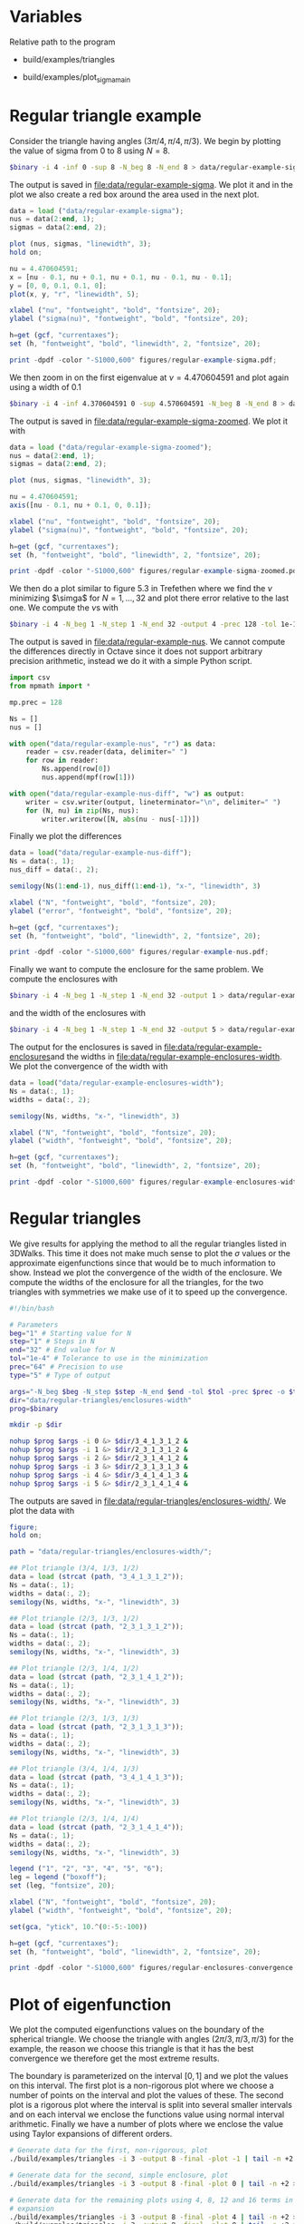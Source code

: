 * Variables
Relative path to the program
#+NAME: triangles
  - build/examples/triangles
#+NAME: sigma
  - build/examples/plot_sigma_main
* Regular triangle example
Consider the triangle having angles \((3\pi/4, \pi/4, \pi/3)\). We
begin by plotting the value of sigma from 0 to 8 using \(N = 8\).
#+BEGIN_SRC sh :var binary=sigma :results output silent
  $binary -i 4 -inf 0 -sup 8 -N_beg 8 -N_end 8 > data/regular-example-sigma
#+END_SRC
The output is saved in [[file:data/regular-example-sigma]]. We plot it and
in the plot we also create a red box around the area used in the next
plot.
#+BEGIN_SRC octave :results output silent
  data = load ("data/regular-example-sigma");
  nus = data(2:end, 1);
  sigmas = data(2:end, 2);

  plot (nus, sigmas, "linewidth", 3);
  hold on;

  nu = 4.470604591;
  x = [nu - 0.1, nu + 0.1, nu + 0.1, nu - 0.1, nu - 0.1];
  y = [0, 0, 0.1, 0.1, 0];
  plot(x, y, "r", "linewidth", 5);

  xlabel ("nu", "fontweight", "bold", "fontsize", 20);
  ylabel ("sigma(nu)", "fontweight", "bold", "fontsize", 20);

  h=get (gcf, "currentaxes");
  set (h, "fontweight", "bold", "linewidth", 2, "fontsize", 20);

  print -dpdf -color "-S1000,600" figures/regular-example-sigma.pdf;
#+END_SRC
We then zoom in on the first eigenvalue at \(\nu = 4.470604591\) and
plot again using a width of 0.1
#+BEGIN_SRC sh :var binary=sigma :results output silent
  $binary -i 4 -inf 4.370604591 0 -sup 4.570604591 -N_beg 8 -N_end 8 > data/regular-example-sigma-zoomed
#+END_SRC
The output is saved in [[file:data/regular-example-sigma-zoomed]]. We plot
it with
#+BEGIN_SRC octave :results output silent
  data = load ("data/regular-example-sigma-zoomed");
  nus = data(2:end, 1);
  sigmas = data(2:end, 2);

  plot (nus, sigmas, "linewidth", 3);

  nu = 4.470604591;
  axis([nu - 0.1, nu + 0.1, 0, 0.1]);

  xlabel ("nu", "fontweight", "bold", "fontsize", 20);
  ylabel ("sigma(nu)", "fontweight", "bold", "fontsize", 20);

  h=get (gcf, "currentaxes");
  set (h, "fontweight", "bold", "linewidth", 2, "fontsize", 20);

  print -dpdf -color "-S1000,600" figures/regular-example-sigma-zoomed.pdf;
#+END_SRC
We then do a plot similar to figure 5.3 in Trefethen where we find the
\(\nu\) minimizing \(\simga\) for \(N = 1, \dots, 32\) and plot there
error relative to the last one. We compute the \(\nu\)s with
#+BEGIN_SRC sh :var binary=triangles :results output silent
  $binary -i 4 -N_beg 1 -N_step 1 -N_end 32 -output 4 -prec 128 -tol 1e-10 > data/regular-example-nus
#+END_SRC
The output is saved in [[file:data/regular-example-nus]]. We cannot
compute the differences directly in Octave since it does not support
arbitrary precision arithmetic, instead we do it with a simple Python
script.
#+BEGIN_SRC python :results output silent
  import csv
  from mpmath import *

  mp.prec = 128

  Ns = []
  nus = []

  with open("data/regular-example-nus", "r") as data:
      reader = csv.reader(data, delimiter=" ")
      for row in reader:
          Ns.append(row[0])
          nus.append(mpf(row[1]))

  with open("data/regular-example-nus-diff", "w") as output:
      writer = csv.writer(output, lineterminator="\n", delimiter=" ")
      for (N, nu) in zip(Ns, nus):
          writer.writerow([N, abs(nu - nus[-1])])

#+END_SRC
Finally we plot the differences
#+BEGIN_SRC octave :results output silent
  data = load("data/regular-example-nus-diff");
  Ns = data(:, 1);
  nus_diff = data(:, 2);

  semilogy(Ns(1:end-1), nus_diff(1:end-1), "x-", "linewidth", 3)

  xlabel ("N", "fontweight", "bold", "fontsize", 20);
  ylabel ("error", "fontweight", "bold", "fontsize", 20);

  h=get (gcf, "currentaxes");
  set (h, "fontweight", "bold", "linewidth", 2, "fontsize", 20);

  print -dpdf -color "-S1000,600" figures/regular-example-nus.pdf;
#+END_SRC
Finally we want to compute the enclosure for the same problem. We
compute the enclosures with
#+BEGIN_SRC sh :var binary=triangles :results output silent
  $binary -i 4 -N_beg 1 -N_step 1 -N_end 32 -output 1 > data/regular-example-enclosures
#+END_SRC
  and the width of the enclosures with
#+BEGIN_SRC sh :var binary=triangles :results output silent
  $binary -i 4 -N_beg 1 -N_step 1 -N_end 32 -output 5 > data/regular-example-enclosures-width
#+END_SRC
The output for the enclosures is saved in
[[file:data/regular-example-enclosures]]and the widths in
[[file:data/regular-example-enclosures-width]]. We plot the convergence of
the width with
#+BEGIN_SRC octave :results output silent
  data = load("data/regular-example-enclosures-width");
  Ns = data(:, 1);
  widths = data(:, 2);

  semilogy(Ns, widths, "x-", "linewidth", 3)

  xlabel ("N", "fontweight", "bold", "fontsize", 20);
  ylabel ("width", "fontweight", "bold", "fontsize", 20);

  h=get (gcf, "currentaxes");
  set (h, "fontweight", "bold", "linewidth", 2, "fontsize", 20);

  print -dpdf -color "-S1000,600" figures/regular-example-enclosures-width.pdf;
#+END_SRC
* Regular triangles
We give results for applying the method to all the regular triangles
listed in 3DWalks. This time it does not make much sense to plot the
\(\sigma\) values or the approximate eigenfunctions since that would
be to much information to show. Instead we plot the convergence of the
width of the enclosure. We compute the widths of the enclosure for all
the triangles, for the two triangles with symmetries we make use of it
to speed up the convergence.
#+BEGIN_SRC sh :var binary=triangles :results output silent
  #!/bin/bash

  # Parameters
  beg="1" # Starting value for N
  step="1" # Steps in N
  end="32" # End value for N
  tol="1e-4" # Tolerance to use in the minimization
  prec="64" # Precision to use
  type="5" # Type of output

  args="-N_beg $beg -N_step $step -N_end $end -tol $tol -prec $prec -o $type"
  dir="data/regular-triangles/enclosures-width"
  prog=$binary

  mkdir -p $dir

  nohup $prog $args -i 0 &> $dir/3_4_1_3_1_2 &
  nohup $prog $args -i 1 &> $dir/2_3_1_3_1_2 &
  nohup $prog $args -i 2 &> $dir/2_3_1_4_1_2 &
  nohup $prog $args -i 3 &> $dir/2_3_1_3_1_3 &
  nohup $prog $args -i 4 &> $dir/3_4_1_4_1_3 &
  nohup $prog $args -i 5 &> $dir/2_3_1_4_1_4 &
#+END_SRC
The outputs are saved in
[[file:data/regular-triangles/enclosures-width/]]. We plot the data with
#+BEGIN_SRC octave :results output silent
  figure;
  hold on;

  path = "data/regular-triangles/enclosures-width/";

  ## Plot triangle (3/4, 1/3, 1/2)
  data = load (strcat (path, "3_4_1_3_1_2"));
  Ns = data(:, 1);
  widths = data(:, 2);
  semilogy(Ns, widths, "x-", "linewidth", 3)

  ## Plot triangle (2/3, 1/3, 1/2)
  data = load (strcat (path, "2_3_1_3_1_2"));
  Ns = data(:, 1);
  widths = data(:, 2);
  semilogy(Ns, widths, "x-", "linewidth", 3)

  ## Plot triangle (2/3, 1/4, 1/2)
  data = load (strcat (path, "2_3_1_4_1_2"));
  Ns = data(:, 1);
  widths = data(:, 2);
  semilogy(Ns, widths, "x-", "linewidth", 3)

  ## Plot triangle (2/3, 1/3, 1/3)
  data = load (strcat (path, "2_3_1_3_1_3"));
  Ns = data(:, 1);
  widths = data(:, 2);
  semilogy(Ns, widths, "x-", "linewidth", 3)

  ## Plot triangle (3/4, 1/4, 1/3)
  data = load (strcat (path, "3_4_1_4_1_3"));
  Ns = data(:, 1);
  widths = data(:, 2);
  semilogy(Ns, widths, "x-", "linewidth", 3)

  ## Plot triangle (2/3, 1/4, 1/4)
  data = load (strcat (path, "2_3_1_4_1_4"));
  Ns = data(:, 1);
  widths = data(:, 2);
  semilogy(Ns, widths, "x-", "linewidth", 3)

  legend ("1", "2", "3", "4", "5", "6");
  leg = legend ("boxoff");
  set (leg, "fontsize", 20);

  xlabel ("N", "fontweight", "bold", "fontsize", 20);
  ylabel ("width", "fontweight", "bold", "fontsize", 20);

  set(gca, "ytick", 10.^(0:-5:-100))

  h=get (gcf, "currentaxes");
  set (h, "fontweight", "bold", "linewidth", 2, "fontsize", 20);

  print -dpdf -color "-S1000,600" figures/regular-enclosures-convergence.pdf;
#+END_SRC
* Plot of eigenfunction
We plot the computed eigenfunctions values on the boundary of the
spherical triangle. We choose the triangle with angles \((2\pi/3,
\pi/3, \pi/3)\) for the example, the reason we choose this triangle is
that it has the best convergence we therefore get the most extreme
results.

The boundary is parameterized on the interval \([0, 1]\) and we plot
the values on this interval. The first plot is a non-rigorous plot
where we choose a number of points on the interval and plot the values
of these. The second plot is a rigorous plot where the interval is
split into several smaller intervals and on each interval we enclose
the functions value using normal interval arithmetic. Finally we have
a number of plots where we enclose the value using Taylor expansions
of different orders.
#+BEGIN_SRC sh
  # Generate data for the first, non-rigorous, plot
  ./build/examples/triangles -i 3 -output 8 -final -plot -1 | tail -n +2 > data/plot_eigenfunction_-1

  # Generate data for the second, simple enclosure, plot
  ./build/examples/triangles -i 3 -output 8 -final -plot 0 | tail -n +2 > data/plot_eigenfunction_0

  # Generate data for the remaining plots using 4, 8, 12 and 16 terms in the
  # expansion
  ./build/examples/triangles -i 3 -output 8 -final -plot 4 | tail -n +2 > data/plot_eigenfunction_4
  ./build/examples/triangles -i 3 -output 8 -final -plot 8 | tail -n +2 > data/plot_eigenfunction_8
  ./build/examples/triangles -i 3 -output 8 -final -plot 12 | tail -n +2 > data/plot_eigenfunction_12
  ./build/examples/triangles -i 3 -output 8 -final -plot 16 | tail -n +2 > data/plot_eigenfunction_16
#+END_SRC

We plot the data with Octave.
#+BEGIN_SRC octave
  pkg load interval

  data = load ("data/plot_eigenfunction_-1");
  x_mid = data(:, 1);
  y_mid = data(:, 3);

  plot (x_mid, y_mid, "o-");
  hold on;

  axis ([0, 1]);

  title("Non rigorous plot")
  xlabel ("t", "fontweight", "bold", "fontsize", 20);
  ylabel ("u", "fontweight", "bold", "fontsize", 20);

  h=get (gcf, "currentaxes");
  set (h, "fontweight", "bold", "linewidth", 2, "fontsize", 20);

  print -dpdf -color "-S1000,600" figures/plot_eigenfunction_-1;

  close;

  for n = [0, 4, 8, 12, 16]
    filename = ["plot_eigenfunction_" num2str(n)]
    data = load (["data/" filename]);
    x = infsupdec(data(:, 1), data(:, 2));
    y = infsupdec(data(:, 3), data(:, 4));

    plot (x, y);
    hold on;
    scatter (x_mid, y_mid, "filled");

    axis ([0, 1]);

    title(["Plot with Taylor expansion with " num2str(n) " terms"])
    xlabel ("t", "fontweight", "bold", "fontsize", 20);
    ylabel ("u", "fontweight", "bold", "fontsize", 20);

    h=get (gcf, "currentaxes");
    set (h, "fontweight", "bold", "linewidth", 2, "fontsize", 20);

    print (["figures/" filename], "-dpdf", "-S1000,600");

    close
  endfor
#+END_SRC
